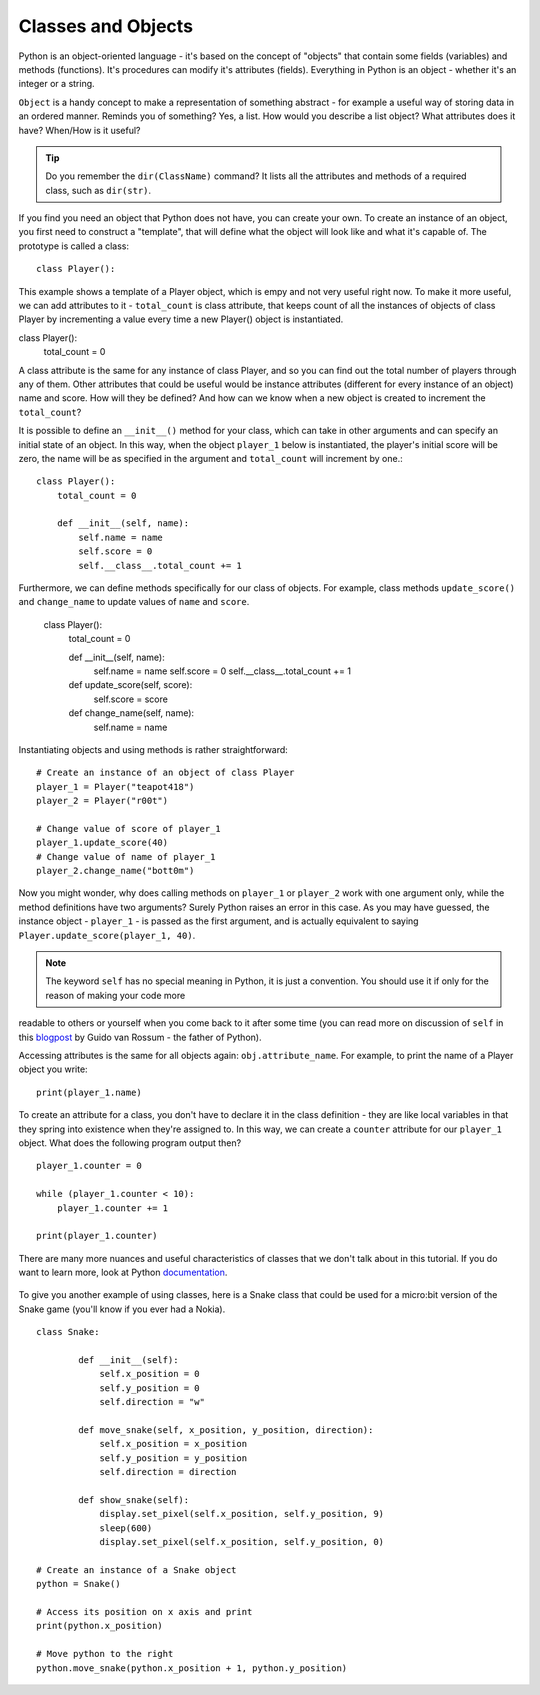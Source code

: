 ********************
Classes and Objects
********************

Python is an object-oriented language - it's based on the concept of "objects" that contain some fields (variables) and methods (functions). It's procedures can modify
it's attributes (fields). Everything in Python is an object - whether it's an integer or a string. 

``Object`` is a handy concept to make a representation of something abstract - for example a useful way of storing data in an ordered manner. Reminds you of something?
Yes, a list. 
How would you describe a list object? What attributes does it have? When/How is it useful? 

.. tip:: Do you remember the ``dir(ClassName)`` command? It lists all the attributes and methods of a required class, such as ``dir(str)``. 

If you find you need an object that Python does not have, you can create your own. To create an instance of an object, you first need to construct a 
"template", that will define what the object will look like and what it's capable of. The prototype
is called a class::

    class Player():                                                 

This example shows a template of a Player object, which is empy and not very useful right now. To make it more useful, we can add attributes to it - ``total_count`` is class
attribute, that keeps count of all the instances of objects of class Player by incrementing a value every time a new Player() object is instantiated. ::

class Player():
        total_count = 0

A class attribute is the same for any instance of class Player, and so you can find out the total number of players through any of them.
Other attributes that could be useful would be instance attributes (different for every instance of an object) name and score. 
How will they be defined? And how can we know when a new object is created to increment the ``total_count``? 

It is possible to define an ``__init__()`` method for your class, which can take in other arguments and can specify an initial state of an object. In this way, when 
the object ``player_1`` below is instantiated, the player's initial score will be zero, the name will be as specified in the argument and ``total_count`` 
will increment by one.::

    class Player():
        total_count = 0
        
        def __init__(self, name):
            self.name = name
            self.score = 0
            self.__class__.total_count += 1

Furthermore, we can define methods specifically for our class of objects. For example, class methods ``update_score()`` and ``change_name`` to update values of ``name``
and ``score``.  

    class Player():
        total_count = 0

        def __init__(self, name):
            self.name = name
            self.score = 0
            self.__class__.total_count += 1

        def update_score(self, score):
            self.score = score

        def change_name(self, name):
            self.name = name    

Instantiating objects and using methods is rather straightforward: ::

    # Create an instance of an object of class Player
    player_1 = Player("teapot418")
    player_2 = Player("r00t")

    # Change value of score of player_1 
    player_1.update_score(40)
    # Change value of name of player_1 
    player_2.change_name("bott0m")


Now you might wonder, why does calling methods on ``player_1`` or ``player_2`` work with one argument only, while the method definitions have two arguments? 
Surely Python raises an error in this case. As you may have guessed, the instance object - ``player_1`` - is passed as the first argument, and is actually equivalent to 
saying ``Player.update_score(player_1, 40)``. 

.. note:: The keyword ``self``  has no special meaning in Python, it is just a convention. You should use it if only for the reason of making your code more 
readable to others or yourself when you come back to it after some time (you can read more on discussion of ``self`` in this blogpost_ by Guido van Rossum - the
father of Python).

.. _blogpost: http://neopythonic.blogspot.com/2008/10/why-explicit-self-has-to-stay.html


Accessing attributes is the same for all objects again: ``obj.attribute_name``. For example, to print the name of a Player object you write: ::

    print(player_1.name)

To create an attribute for a class, you don't have to declare it in the class definition - they are like local variables in that they spring into existence when they're 
assigned to. In this way, we can create a ``counter`` attribute for our ``player_1`` object. What does the following program output then? ::

    player_1.counter = 0

    while (player_1.counter < 10):
        player_1.counter += 1

    print(player_1.counter)    

There are many more nuances and useful characteristics of classes that we don't talk about in this tutorial. If you do want to learn more, look at Python documentation_.

.. _documentation: https://docs.python.org/3/tutorial/classes.html#a-word-about-names-and-objects

.. figure:: assets/snake_nokia.png 
    :scale: 70%
    :align: center

To give you another example of using classes, here is a Snake class that could be used for a micro:bit version of the Snake game (you'll know if you ever had a Nokia). :: 

    class Snake:

            def __init__(self):
                self.x_position = 0
                self.y_position = 0
                self.direction = "w"

            def move_snake(self, x_position, y_position, direction):
                self.x_position = x_position
                self.y_position = y_position 
                self.direction = direction

            def show_snake(self):
                display.set_pixel(self.x_position, self.y_position, 9)
                sleep(600)
                display.set_pixel(self.x_position, self.y_position, 0)

    # Create an instance of a Snake object
    python = Snake()

    # Access its position on x axis and print
    print(python.x_position)

    # Move python to the right
    python.move_snake(python.x_position + 1, python.y_position)   
   

.. figure:: assets/snake.png 
	 :align: center